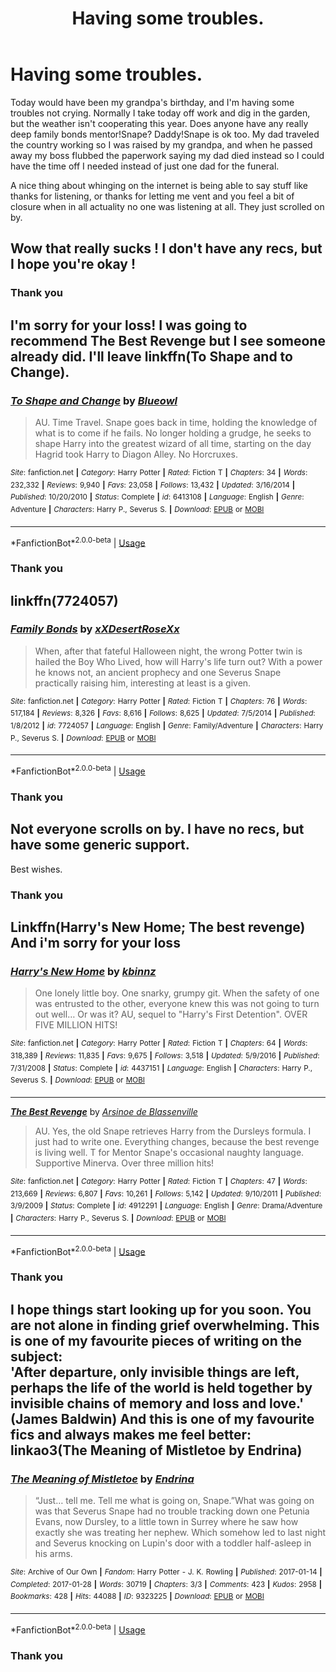 #+TITLE: Having some troubles.

* Having some troubles.
:PROPERTIES:
:Author: GitPuk
:Score: 12
:DateUnix: 1589889538.0
:DateShort: 2020-May-19
:FlairText: Request
:END:
Today would have been my grandpa's birthday, and I'm having some troubles not crying. Normally I take today off work and dig in the garden, but the weather isn't cooperating this year. Does anyone have any really deep family bonds mentor!Snape? Daddy!Snape is ok too. My dad traveled the country working so I was raised by my grandpa, and when he passed away my boss flubbed the paperwork saying my dad died instead so I could have the time off I needed instead of just one dad for the funeral.

A nice thing about whinging on the internet is being able to say stuff like thanks for listening, or thanks for letting me vent and you feel a bit of closure when in all actuality no one was listening at all. They just scrolled on by.


** Wow that really sucks ! I don't have any recs, but I hope you're okay !
:PROPERTIES:
:Author: CatWeasley
:Score: 2
:DateUnix: 1589895198.0
:DateShort: 2020-May-19
:END:

*** Thank you
:PROPERTIES:
:Author: GitPuk
:Score: 1
:DateUnix: 1589895418.0
:DateShort: 2020-May-19
:END:


** I'm sorry for your loss! I was going to recommend The Best Revenge but I see someone already did. I'll leave linkffn(To Shape and to Change).
:PROPERTIES:
:Author: sailingg
:Score: 2
:DateUnix: 1589922102.0
:DateShort: 2020-May-20
:END:

*** [[https://www.fanfiction.net/s/6413108/1/][*/To Shape and Change/*]] by [[https://www.fanfiction.net/u/1201799/Blueowl][/Blueowl/]]

#+begin_quote
  AU. Time Travel. Snape goes back in time, holding the knowledge of what is to come if he fails. No longer holding a grudge, he seeks to shape Harry into the greatest wizard of all time, starting on the day Hagrid took Harry to Diagon Alley. No Horcruxes.
#+end_quote

^{/Site/:} ^{fanfiction.net} ^{*|*} ^{/Category/:} ^{Harry} ^{Potter} ^{*|*} ^{/Rated/:} ^{Fiction} ^{T} ^{*|*} ^{/Chapters/:} ^{34} ^{*|*} ^{/Words/:} ^{232,332} ^{*|*} ^{/Reviews/:} ^{9,940} ^{*|*} ^{/Favs/:} ^{23,058} ^{*|*} ^{/Follows/:} ^{13,432} ^{*|*} ^{/Updated/:} ^{3/16/2014} ^{*|*} ^{/Published/:} ^{10/20/2010} ^{*|*} ^{/Status/:} ^{Complete} ^{*|*} ^{/id/:} ^{6413108} ^{*|*} ^{/Language/:} ^{English} ^{*|*} ^{/Genre/:} ^{Adventure} ^{*|*} ^{/Characters/:} ^{Harry} ^{P.,} ^{Severus} ^{S.} ^{*|*} ^{/Download/:} ^{[[http://www.ff2ebook.com/old/ffn-bot/index.php?id=6413108&source=ff&filetype=epub][EPUB]]} ^{or} ^{[[http://www.ff2ebook.com/old/ffn-bot/index.php?id=6413108&source=ff&filetype=mobi][MOBI]]}

--------------

*FanfictionBot*^{2.0.0-beta} | [[https://github.com/tusing/reddit-ffn-bot/wiki/Usage][Usage]]
:PROPERTIES:
:Author: FanfictionBot
:Score: 2
:DateUnix: 1589922122.0
:DateShort: 2020-May-20
:END:


*** Thank you
:PROPERTIES:
:Author: GitPuk
:Score: 1
:DateUnix: 1589931094.0
:DateShort: 2020-May-20
:END:


** linkffn(7724057)
:PROPERTIES:
:Author: aMiserable_creature
:Score: 2
:DateUnix: 1589935598.0
:DateShort: 2020-May-20
:END:

*** [[https://www.fanfiction.net/s/7724057/1/][*/Family Bonds/*]] by [[https://www.fanfiction.net/u/1777610/xXDesertRoseXx][/xXDesertRoseXx/]]

#+begin_quote
  When, after that fateful Halloween night, the wrong Potter twin is hailed the Boy Who Lived, how will Harry's life turn out? With a power he knows not, an ancient prophecy and one Severus Snape practically raising him, interesting at least is a given.
#+end_quote

^{/Site/:} ^{fanfiction.net} ^{*|*} ^{/Category/:} ^{Harry} ^{Potter} ^{*|*} ^{/Rated/:} ^{Fiction} ^{T} ^{*|*} ^{/Chapters/:} ^{76} ^{*|*} ^{/Words/:} ^{517,184} ^{*|*} ^{/Reviews/:} ^{8,326} ^{*|*} ^{/Favs/:} ^{8,616} ^{*|*} ^{/Follows/:} ^{8,625} ^{*|*} ^{/Updated/:} ^{7/5/2014} ^{*|*} ^{/Published/:} ^{1/8/2012} ^{*|*} ^{/id/:} ^{7724057} ^{*|*} ^{/Language/:} ^{English} ^{*|*} ^{/Genre/:} ^{Family/Adventure} ^{*|*} ^{/Characters/:} ^{Harry} ^{P.,} ^{Severus} ^{S.} ^{*|*} ^{/Download/:} ^{[[http://www.ff2ebook.com/old/ffn-bot/index.php?id=7724057&source=ff&filetype=epub][EPUB]]} ^{or} ^{[[http://www.ff2ebook.com/old/ffn-bot/index.php?id=7724057&source=ff&filetype=mobi][MOBI]]}

--------------

*FanfictionBot*^{2.0.0-beta} | [[https://github.com/tusing/reddit-ffn-bot/wiki/Usage][Usage]]
:PROPERTIES:
:Author: FanfictionBot
:Score: 1
:DateUnix: 1589935608.0
:DateShort: 2020-May-20
:END:


*** Thank you
:PROPERTIES:
:Author: GitPuk
:Score: 1
:DateUnix: 1589935645.0
:DateShort: 2020-May-20
:END:


** Not everyone scrolls on by. I have no recs, but have some generic support.

Best wishes.
:PROPERTIES:
:Author: Asviloka
:Score: 1
:DateUnix: 1589903803.0
:DateShort: 2020-May-19
:END:

*** Thank you
:PROPERTIES:
:Author: GitPuk
:Score: 1
:DateUnix: 1589931122.0
:DateShort: 2020-May-20
:END:


** Linkffn(Harry's New Home; The best revenge) And i'm sorry for your loss
:PROPERTIES:
:Score: 1
:DateUnix: 1589905148.0
:DateShort: 2020-May-19
:END:

*** [[https://www.fanfiction.net/s/4437151/1/][*/Harry's New Home/*]] by [[https://www.fanfiction.net/u/1577900/kbinnz][/kbinnz/]]

#+begin_quote
  One lonely little boy. One snarky, grumpy git. When the safety of one was entrusted to the other, everyone knew this was not going to turn out well... Or was it? AU, sequel to "Harry's First Detention". OVER FIVE MILLION HITS!
#+end_quote

^{/Site/:} ^{fanfiction.net} ^{*|*} ^{/Category/:} ^{Harry} ^{Potter} ^{*|*} ^{/Rated/:} ^{Fiction} ^{T} ^{*|*} ^{/Chapters/:} ^{64} ^{*|*} ^{/Words/:} ^{318,389} ^{*|*} ^{/Reviews/:} ^{11,835} ^{*|*} ^{/Favs/:} ^{9,675} ^{*|*} ^{/Follows/:} ^{3,518} ^{*|*} ^{/Updated/:} ^{5/9/2016} ^{*|*} ^{/Published/:} ^{7/31/2008} ^{*|*} ^{/Status/:} ^{Complete} ^{*|*} ^{/id/:} ^{4437151} ^{*|*} ^{/Language/:} ^{English} ^{*|*} ^{/Characters/:} ^{Harry} ^{P.,} ^{Severus} ^{S.} ^{*|*} ^{/Download/:} ^{[[http://www.ff2ebook.com/old/ffn-bot/index.php?id=4437151&source=ff&filetype=epub][EPUB]]} ^{or} ^{[[http://www.ff2ebook.com/old/ffn-bot/index.php?id=4437151&source=ff&filetype=mobi][MOBI]]}

--------------

[[https://www.fanfiction.net/s/4912291/1/][*/The Best Revenge/*]] by [[https://www.fanfiction.net/u/352534/Arsinoe-de-Blassenville][/Arsinoe de Blassenville/]]

#+begin_quote
  AU. Yes, the old Snape retrieves Harry from the Dursleys formula. I just had to write one. Everything changes, because the best revenge is living well. T for Mentor Snape's occasional naughty language. Supportive Minerva. Over three million hits!
#+end_quote

^{/Site/:} ^{fanfiction.net} ^{*|*} ^{/Category/:} ^{Harry} ^{Potter} ^{*|*} ^{/Rated/:} ^{Fiction} ^{T} ^{*|*} ^{/Chapters/:} ^{47} ^{*|*} ^{/Words/:} ^{213,669} ^{*|*} ^{/Reviews/:} ^{6,807} ^{*|*} ^{/Favs/:} ^{10,261} ^{*|*} ^{/Follows/:} ^{5,142} ^{*|*} ^{/Updated/:} ^{9/10/2011} ^{*|*} ^{/Published/:} ^{3/9/2009} ^{*|*} ^{/Status/:} ^{Complete} ^{*|*} ^{/id/:} ^{4912291} ^{*|*} ^{/Language/:} ^{English} ^{*|*} ^{/Genre/:} ^{Drama/Adventure} ^{*|*} ^{/Characters/:} ^{Harry} ^{P.,} ^{Severus} ^{S.} ^{*|*} ^{/Download/:} ^{[[http://www.ff2ebook.com/old/ffn-bot/index.php?id=4912291&source=ff&filetype=epub][EPUB]]} ^{or} ^{[[http://www.ff2ebook.com/old/ffn-bot/index.php?id=4912291&source=ff&filetype=mobi][MOBI]]}

--------------

*FanfictionBot*^{2.0.0-beta} | [[https://github.com/tusing/reddit-ffn-bot/wiki/Usage][Usage]]
:PROPERTIES:
:Author: FanfictionBot
:Score: 2
:DateUnix: 1589905212.0
:DateShort: 2020-May-19
:END:


*** Thank you
:PROPERTIES:
:Author: GitPuk
:Score: 1
:DateUnix: 1589931158.0
:DateShort: 2020-May-20
:END:


** I hope things start looking up for you soon. You are not alone in finding grief overwhelming. This is one of my favourite pieces of writing on the subject:\\
'After departure, only invisible things are left, perhaps the life of the world is held together by invisible chains of memory and loss and love.' (James Baldwin) And this is one of my favourite fics and always makes me feel better: linkao3(The Meaning of Mistletoe by Endrina)
:PROPERTIES:
:Author: jacdot
:Score: 1
:DateUnix: 1589979573.0
:DateShort: 2020-May-20
:END:

*** [[https://archiveofourown.org/works/9323225][*/The Meaning of Mistletoe/*]] by [[https://www.archiveofourown.org/users/Endrina/pseuds/Endrina][/Endrina/]]

#+begin_quote
  “Just... tell me. Tell me what is going on, Snape.”What was going on was that Severus Snape had no trouble tracking down one Petunia Evans, now Dursley, to a little town in Surrey where he saw how exactly she was treating her nephew. Which somehow led to last night and Severus knocking on Lupin's door with a toddler half-asleep in his arms.
#+end_quote

^{/Site/:} ^{Archive} ^{of} ^{Our} ^{Own} ^{*|*} ^{/Fandom/:} ^{Harry} ^{Potter} ^{-} ^{J.} ^{K.} ^{Rowling} ^{*|*} ^{/Published/:} ^{2017-01-14} ^{*|*} ^{/Completed/:} ^{2017-01-28} ^{*|*} ^{/Words/:} ^{30719} ^{*|*} ^{/Chapters/:} ^{3/3} ^{*|*} ^{/Comments/:} ^{423} ^{*|*} ^{/Kudos/:} ^{2958} ^{*|*} ^{/Bookmarks/:} ^{428} ^{*|*} ^{/Hits/:} ^{44088} ^{*|*} ^{/ID/:} ^{9323225} ^{*|*} ^{/Download/:} ^{[[https://archiveofourown.org/downloads/9323225/The%20Meaning%20of%20Mistletoe.epub?updated_at=1589278305][EPUB]]} ^{or} ^{[[https://archiveofourown.org/downloads/9323225/The%20Meaning%20of%20Mistletoe.mobi?updated_at=1589278305][MOBI]]}

--------------

*FanfictionBot*^{2.0.0-beta} | [[https://github.com/tusing/reddit-ffn-bot/wiki/Usage][Usage]]
:PROPERTIES:
:Author: FanfictionBot
:Score: 1
:DateUnix: 1589979609.0
:DateShort: 2020-May-20
:END:


*** Thank you
:PROPERTIES:
:Author: GitPuk
:Score: 1
:DateUnix: 1589979627.0
:DateShort: 2020-May-20
:END:
